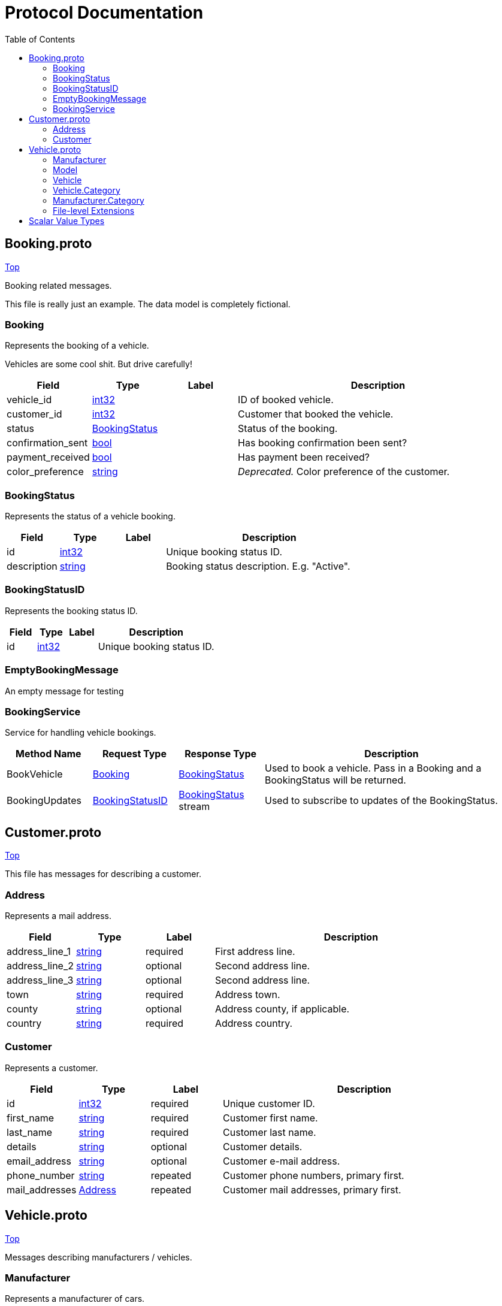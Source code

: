 = [[top]]Protocol Documentation
:toc:



[[Booking-proto]]
== Booking.proto

[.text-right]
xref:top[Top]

Booking related messages.

This file is really just an example. The data model is completely
fictional.


[[com-example-Booking]]
=== Booking

Represents the booking of a vehicle.

Vehicles are some cool shit. But drive carefully!


[%header,cols="1,1,1,4"]
|===
| Field | Type | Label | Description

| vehicle_id | xref:int32[int32] |  | ID of booked vehicle.

| customer_id | xref:int32[int32] |  | Customer that booked the vehicle.

| status | xref:com-example-BookingStatus[BookingStatus] |  | Status of the booking.

| confirmation_sent | xref:bool[bool] |  | Has booking confirmation been sent?

| payment_received | xref:bool[bool] |  | Has payment been received?

| color_preference | xref:string[string] |  | __Deprecated.__ Color preference of the customer.



|===





[[com-example-BookingStatus]]
=== BookingStatus

Represents the status of a vehicle booking.


[%header,cols="1,1,1,4"]
|===
| Field | Type | Label | Description

| id | xref:int32[int32] |  | Unique booking status ID.

| description | xref:string[string] |  | Booking status description. E.g. &#34;Active&#34;.



|===





[[com-example-BookingStatusID]]
=== BookingStatusID

Represents the booking status ID.


[%header,cols="1,1,1,4"]
|===
| Field | Type | Label | Description

| id | xref:int32[int32] |  | Unique booking status ID.



|===





[[com-example-EmptyBookingMessage]]
=== EmptyBookingMessage

An empty message for testing






// end messages


// end enums


// end HasExtensions



[[com-example-BookingService]]
=== BookingService

Service for handling vehicle bookings.

[%header,cols="1,1,1,3"]
|===
| Method Name | Request Type | Response Type | Description

| BookVehicle | xref:com-example-Booking[Booking] | xref:com-example-BookingStatus[BookingStatus] | Used to book a vehicle. Pass in a Booking and a BookingStatus will be returned.

| BookingUpdates | xref:com-example-BookingStatusID[BookingStatusID] | xref:com-example-BookingStatus[BookingStatus] stream | Used to subscribe to updates of the BookingStatus.


|===

// end services



[[Customer-proto]]
== Customer.proto

[.text-right]
xref:top[Top]

This file has messages for describing a customer.


[[com-example-Address]]
=== Address

Represents a mail address.


[%header,cols="1,1,1,4"]
|===
| Field | Type | Label | Description

| address_line_1 | xref:string[string] | required | First address line.

| address_line_2 | xref:string[string] | optional | Second address line.

| address_line_3 | xref:string[string] | optional | Second address line.

| town | xref:string[string] | required | Address town.

| county | xref:string[string] | optional | Address county, if applicable.

| country | xref:string[string] | required | Address country.



|===





[[com-example-Customer]]
=== Customer

Represents a customer.


[%header,cols="1,1,1,4"]
|===
| Field | Type | Label | Description

| id | xref:int32[int32] | required | Unique customer ID.

| first_name | xref:string[string] | required | Customer first name.

| last_name | xref:string[string] | required | Customer last name.

| details | xref:string[string] | optional | Customer details.

| email_address | xref:string[string] | optional | Customer e-mail address.

| phone_number | xref:string[string] | repeated | Customer phone numbers, primary first.

| mail_addresses | xref:com-example-Address[Address] | repeated | Customer mail addresses, primary first.



|===





// end messages


// end enums


// end HasExtensions


// end services



[[Vehicle-proto]]
== Vehicle.proto

[.text-right]
xref:top[Top]

Messages describing manufacturers / vehicles.


[[com-example-Manufacturer]]
=== Manufacturer

Represents a manufacturer of cars.


[%header,cols="1,1,1,4"]
|===
| Field | Type | Label | Description

| id | xref:int32[int32] | required | The unique manufacturer ID.

| code | xref:string[string] | required | A manufacturer code, e.g. &#34;DKL4P&#34;.

| details | xref:string[string] | optional | Manufacturer details (minimum orders et.c.).

| category | xref:com-example-Manufacturer-Category[Manufacturer.Category] | optional | Manufacturer category. Default: CATEGORY_EXTERNAL



|===





[[com-example-Model]]
=== Model

Represents a vehicle model.


[%header,cols="1,1,1,4"]
|===
| Field | Type | Label | Description

| id | xref:string[string] | required | The unique model ID.

| model_code | xref:string[string] | required | The car model code, e.g. &#34;PZ003&#34;.

| model_name | xref:string[string] | required | The car model name, e.g. &#34;Z3&#34;.

| daily_hire_rate_dollars | xref:sint32[sint32] | required | Dollars per day.

| daily_hire_rate_cents | xref:sint32[sint32] | required | Cents per day.



|===





[[com-example-Vehicle]]
=== Vehicle

Represents a vehicle that can be hired.


[%header,cols="1,1,1,4"]
|===
| Field | Type | Label | Description

| id | xref:int32[int32] | required | Unique vehicle ID.

| model | xref:com-example-Model[Model] | required | Vehicle model.

| reg_number | xref:string[string] | required | Vehicle registration number.

| mileage | xref:sint32[sint32] | optional | Current vehicle mileage, if known.

| category | xref:com-example-Vehicle-Category[Vehicle.Category] | optional | Vehicle category.

| daily_hire_rate_dollars | xref:sint32[sint32] | optional | Dollars per day. Default: 50

| daily_hire_rate_cents | xref:sint32[sint32] | optional | Cents per day.



|===



[%header,cols="1,1,1,1,3"]
|===
| Extension | Type | Base | Number | Description

| series | string | Model | 100 | Vehicle model series.


|===



[[com-example-Vehicle-Category]]
=== Vehicle.Category

Represents a vehicle category. E.g. &#34;Sedan&#34; or &#34;Truck&#34;.


[%header,cols="1,1,1,4"]
|===
| Field | Type | Label | Description

| code | xref:string[string] | required | Category code. E.g. &#34;S&#34;.

| description | xref:string[string] | required | Category name. E.g. &#34;Sedan&#34;.



|===





// end messages



[[com-example-Manufacturer-Category]]
=== Manufacturer.Category

Manufacturer category. A manufacturer may be either inhouse or external.

[%header,cols="1,1,4"]
|===
| Name | Number | Description

| CATEGORY_INHOUSE | 0 | The manufacturer is inhouse.

| CATEGORY_EXTERNAL | 1 | The manufacturer is external.


|===

// end enums



[[Vehicle-proto-extensions]]
=== File-level Extensions

[%header,cols="1,1,1,1,2"]
|===
| Extension | Type | Base | Number | Description

| country | string | Manufacturer | 100 | Manufacturer country. Default: `China`

|===

// end HasExtensions


// end services



[[scalar-value-types]]
== Scalar Value Types

[%header,cols="1,3,1,1,1,1,1,1,1"]
|===
| .proto Type | Notes | C++ | Java | Python | Go | C# | PHP | Ruby

[[double]]
| double |  | double | double | float | float64 | double | float | Float
[[float]]
| float |  | float | float | float | float32 | float | float | Float
[[int32]]
| int32 | Uses variable-length encoding. Inefficient for encoding negative numbers – if your field is likely to have negative values, use sint32 instead. | int32 | int | int | int32 | int | integer | Bignum or Fixnum (as required)
[[int64]]
| int64 | Uses variable-length encoding. Inefficient for encoding negative numbers – if your field is likely to have negative values, use sint64 instead. | int64 | long | int/long | int64 | long | integer/string | Bignum
[[uint32]]
| uint32 | Uses variable-length encoding. | uint32 | int | int/long | uint32 | uint | integer | Bignum or Fixnum (as required)
[[uint64]]
| uint64 | Uses variable-length encoding. | uint64 | long | int/long | uint64 | ulong | integer/string | Bignum or Fixnum (as required)
[[sint32]]
| sint32 | Uses variable-length encoding. Signed int value. These more efficiently encode negative numbers than regular int32s. | int32 | int | int | int32 | int | integer | Bignum or Fixnum (as required)
[[sint64]]
| sint64 | Uses variable-length encoding. Signed int value. These more efficiently encode negative numbers than regular int64s. | int64 | long | int/long | int64 | long | integer/string | Bignum
[[fixed32]]
| fixed32 | Always four bytes. More efficient than uint32 if values are often greater than 2^28. | uint32 | int | int | uint32 | uint | integer | Bignum or Fixnum (as required)
[[fixed64]]
| fixed64 | Always eight bytes. More efficient than uint64 if values are often greater than 2^56. | uint64 | long | int/long | uint64 | ulong | integer/string | Bignum
[[sfixed32]]
| sfixed32 | Always four bytes. | int32 | int | int | int32 | int | integer | Bignum or Fixnum (as required)
[[sfixed64]]
| sfixed64 | Always eight bytes. | int64 | long | int/long | int64 | long | integer/string | Bignum
[[bool]]
| bool |  | bool | boolean | boolean | bool | bool | boolean | TrueClass/FalseClass
[[string]]
| string | A string must always contain UTF-8 encoded or 7-bit ASCII text. | string | String | str/unicode | string | string | string | String (UTF-8)
[[bytes]]
| bytes | May contain any arbitrary sequence of bytes. | string | ByteString | str | []byte | ByteString | string | String (ASCII-8BIT)


|===
